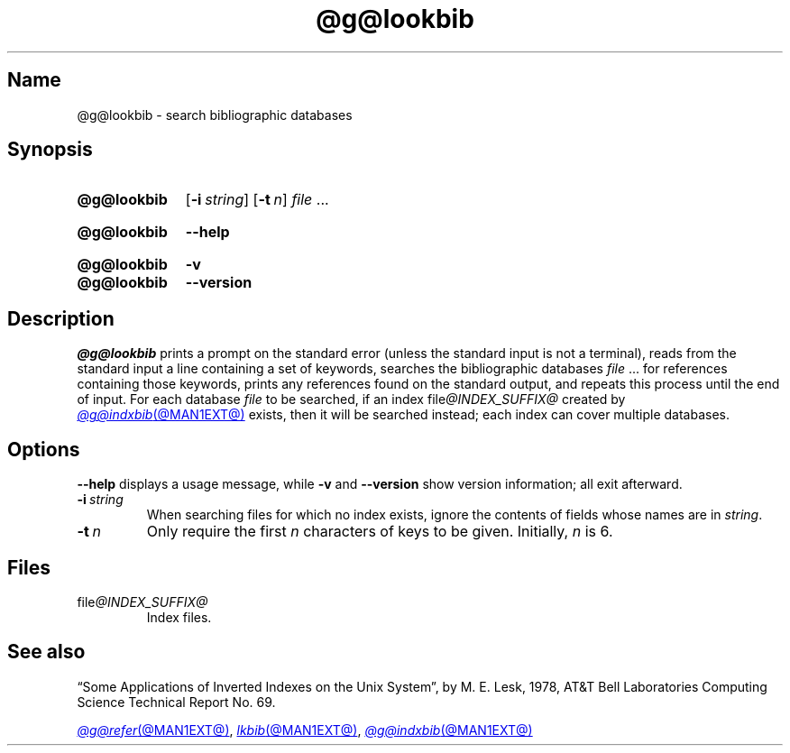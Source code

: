 .TH @g@lookbib @MAN1EXT@ "@MDATE@" "groff @VERSION@"
.SH Name
@g@lookbib \- search bibliographic databases
.
.
.\" ====================================================================
.\" Legal Terms
.\" ====================================================================
.\"
.\" Copyright (C) 1989-2020 Free Software Foundation, Inc.
.\"
.\" Permission is granted to make and distribute verbatim copies of this
.\" manual provided the copyright notice and this permission notice are
.\" preserved on all copies.
.\"
.\" Permission is granted to copy and distribute modified versions of
.\" this manual under the conditions for verbatim copying, provided that
.\" the entire resulting derived work is distributed under the terms of
.\" a permission notice identical to this one.
.\"
.\" Permission is granted to copy and distribute translations of this
.\" manual into another language, under the above conditions for
.\" modified versions, except that this permission notice may be
.\" included in translations approved by the Free Software Foundation
.\" instead of in the original English.
.
.
.\" Save and disable compatibility mode (for, e.g., Solaris 10/11).
.do nr *groff_lookbib_1_man_C \n[.cp]
.cp 0
.
.
.\" ====================================================================
.SH Synopsis
.\" ====================================================================
.
.SY @g@lookbib
.RB [ \-i\~\c
.IR string ]
.RB [ \-t\~\c
.IR n ]
.I file
\&.\|.\|.\&
.YS
.
.
.SY @g@lookbib
.B \-\-help
.YS
.
.
.SY @g@lookbib
.B \-v
.
.SY @g@lookbib
.B \-\-version
.YS
.
.
.\" ====================================================================
.SH Description
.\" ====================================================================
.
.I \%@g@lookbib
prints a prompt on the standard error (unless the standard input is not
a terminal),
reads from the standard input a line containing a set of keywords,
searches the bibliographic databases
.I file
\&.\|.\|.\& for references containing those keywords,
prints any references found on the standard output,
and repeats this process until the end of input.
.
For each database
.I file
to be searched,
if an index
.RI file @INDEX_SUFFIX@
created by
.MR @g@indxbib @MAN1EXT@
exists, then it will be searched instead;
each index can cover multiple databases.
.
.
.\" ====================================================================
.SH Options
.\" ====================================================================
.
.B \-\-help
displays a usage message,
while
.B \-v
and
.B \-\-version
show version information;
all exit afterward.
.
.
.TP
.BI \-i\~ string
When searching files for which no index exists,
ignore the contents of fields whose names are in
.IR string .
.
.
.TP
.BI \-t\~ n
Only require the first
.I n
characters of keys to be given.
.
Initially,
.I n
is\~6.
.
.
.\" ====================================================================
.SH Files
.\" ====================================================================
.
.TP
.RI file @INDEX_SUFFIX@
Index files.
.
.
.\" ====================================================================
.SH "See also"
.\" ====================================================================
.
\[lq]Some Applications of Inverted Indexes on the Unix System\[rq],
by M.\& E.\& Lesk,
1978,
AT&T Bell Laboratories Computing Science Technical Report No.\& 69.
.
.
.LP
.MR @g@refer @MAN1EXT@ ,
.MR lkbib @MAN1EXT@ ,
.MR @g@indxbib @MAN1EXT@
.
.
.\" Restore compatibility mode (for, e.g., Solaris 10/11).
.cp \n[*groff_lookbib_1_man_C]
.do rr *groff_lookbib_1_man_C
.
.\" Local Variables:
.\" fill-column: 72
.\" mode: nroff
.\" End:
.\" vim: set filetype=groff textwidth=72:
